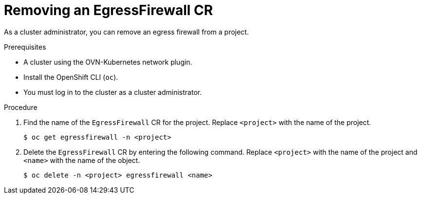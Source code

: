 // Module included in the following assemblies:
//
// * networking/ovn_kubernetes_network_provider/removing-egress-firewall-ovn.adoc

:_mod-docs-content-type: PROCEDURE
[id="nw-egress-firewall-delete_{context}"]
= Removing an EgressFirewall CR

As a cluster administrator, you can remove an egress firewall from a project.

.Prerequisites

* A cluster using the OVN-Kubernetes network plugin.
* Install the OpenShift CLI (`oc`).
* You must log in to the cluster as a cluster administrator.

.Procedure

. Find the name of the `EgressFirewall` CR for the project. Replace `<project>` with the name of the project.
+
[source,terminal,subs="attributes+"]
----
$ oc get egressfirewall -n <project>
----

. Delete the `EgressFirewall` CR by entering the following command. Replace `<project>` with the name of the project and `<name>` with the name of the object.
+
[source,terminal,subs="attributes+"]
----
$ oc delete -n <project> egressfirewall <name>
----
